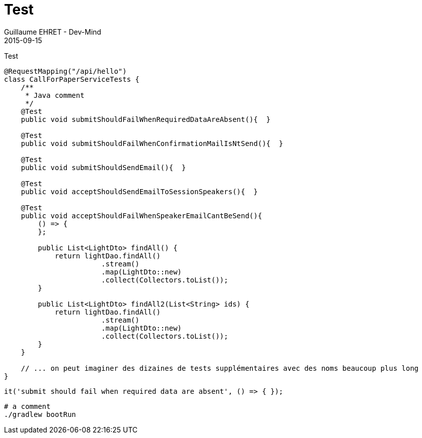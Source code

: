 :doctitle: Test
:description: Test
:keywords: Agilité, Leadership, Management
:author: Guillaume EHRET - Dev-Mind
:revdate: 2015-09-15
:category: Agilité
:teaser: Test
:imgteaser: ../../img/blog/2015/formes_leadership_00.jpg

Test

[source, java, subs="specialchars"]
----
@RequestMapping("/api/hello")
class CallForPaperServiceTests {
    /**
     * Java comment
     */
    @Test
    public void submitShouldFailWhenRequiredDataAreAbsent(){  }

    @Test
    public void submitShouldFailWhenConfirmationMailIsNtSend(){  }

    @Test
    public void submitShouldSendEmail(){  }

    @Test
    public void acceptShouldSendEmailToSessionSpeakers(){  }

    @Test
    public void acceptShouldFailWhenSpeakerEmailCantBeSend(){
        () => {
        };

        public List<LightDto> findAll() {
            return lightDao.findAll()
                       .stream()
                       .map(LightDto::new)
                       .collect(Collectors.toList());
        }

        public List<LightDto> findAll2(List<String> ids) {
            return lightDao.findAll()
                       .stream()
                       .map(LightDto::new)
                       .collect(Collectors.toList());
        }
    }

    // ... on peut imaginer des dizaines de tests supplémentaires avec des noms beaucoup plus long
}
----

[source, javascript, subs="none"]
----
it('submit should fail when required data are absent', () => { });
----

[source, shell, subs="none"]
----
# a comment
./gradlew bootRun
----
